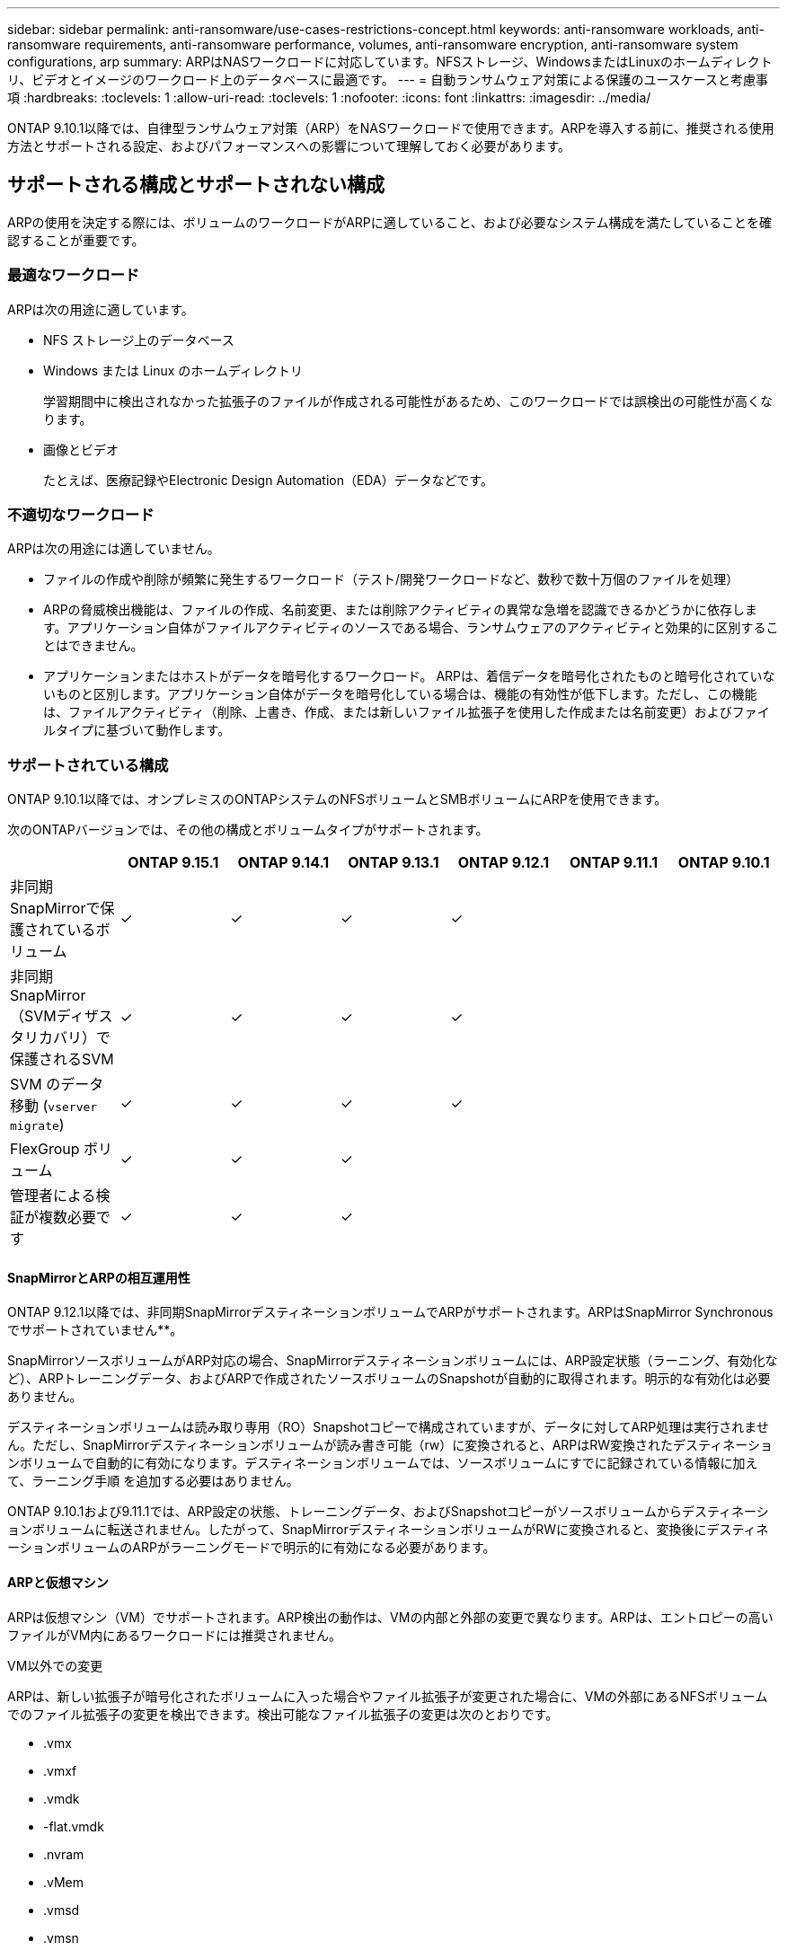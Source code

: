 ---
sidebar: sidebar 
permalink: anti-ransomware/use-cases-restrictions-concept.html 
keywords: anti-ransomware workloads, anti-ransomware requirements, anti-ransomware performance, volumes, anti-ransomware encryption, anti-ransomware system configurations, arp 
summary: ARPはNASワークロードに対応しています。NFSストレージ、WindowsまたはLinuxのホームディレクトリ、ビデオとイメージのワークロード上のデータベースに最適です。 
---
= 自動ランサムウェア対策による保護のユースケースと考慮事項
:hardbreaks:
:toclevels: 1
:allow-uri-read: 
:toclevels: 1
:nofooter: 
:icons: font
:linkattrs: 
:imagesdir: ../media/


[role="lead"]
ONTAP 9.10.1以降では、自律型ランサムウェア対策（ARP）をNASワークロードで使用できます。ARPを導入する前に、推奨される使用方法とサポートされる設定、およびパフォーマンスへの影響について理解しておく必要があります。



== サポートされる構成とサポートされない構成

ARPの使用を決定する際には、ボリュームのワークロードがARPに適していること、および必要なシステム構成を満たしていることを確認することが重要です。



=== 最適なワークロード

ARPは次の用途に適しています。

* NFS ストレージ上のデータベース
* Windows または Linux のホームディレクトリ
+
学習期間中に検出されなかった拡張子のファイルが作成される可能性があるため、このワークロードでは誤検出の可能性が高くなります。

* 画像とビデオ
+
たとえば、医療記録やElectronic Design Automation（EDA）データなどです。





=== 不適切なワークロード

ARPは次の用途には適していません。

* ファイルの作成や削除が頻繁に発生するワークロード（テスト/開発ワークロードなど、数秒で数十万個のファイルを処理）
* ARPの脅威検出機能は、ファイルの作成、名前変更、または削除アクティビティの異常な急増を認識できるかどうかに依存します。アプリケーション自体がファイルアクティビティのソースである場合、ランサムウェアのアクティビティと効果的に区別することはできません。
* アプリケーションまたはホストがデータを暗号化するワークロード。
ARPは、着信データを暗号化されたものと暗号化されていないものと区別します。アプリケーション自体がデータを暗号化している場合は、機能の有効性が低下します。ただし、この機能は、ファイルアクティビティ（削除、上書き、作成、または新しいファイル拡張子を使用した作成または名前変更）およびファイルタイプに基づいて動作します。




=== サポートされている構成

ONTAP 9.10.1以降では、オンプレミスのONTAPシステムのNFSボリュームとSMBボリュームにARPを使用できます。

次のONTAPバージョンでは、その他の構成とボリュームタイプがサポートされます。

|===
|  | ONTAP 9.15.1 | ONTAP 9.14.1 | ONTAP 9.13.1 | ONTAP 9.12.1 | ONTAP 9.11.1 | ONTAP 9.10.1 


| 非同期SnapMirrorで保護されているボリューム | ✓ | ✓ | ✓ | ✓ |  |  


| 非同期SnapMirror（SVMディザスタリカバリ）で保護されるSVM | ✓ | ✓ | ✓ | ✓ |  |  


| SVM のデータ移動 (`vserver migrate`) | ✓ | ✓ | ✓ | ✓ |  |  


| FlexGroup ボリューム | ✓ | ✓ | ✓ |  |  |  


| 管理者による検証が複数必要です | ✓ | ✓ | ✓ |  |  |  
|===


==== SnapMirrorとARPの相互運用性

ONTAP 9.12.1以降では、非同期SnapMirrorデスティネーションボリュームでARPがサポートされます。ARPはSnapMirror Synchronousでサポートされていません**。

SnapMirrorソースボリュームがARP対応の場合、SnapMirrorデスティネーションボリュームには、ARP設定状態（ラーニング、有効化など）、ARPトレーニングデータ、およびARPで作成されたソースボリュームのSnapshotが自動的に取得されます。明示的な有効化は必要ありません。

デスティネーションボリュームは読み取り専用（RO）Snapshotコピーで構成されていますが、データに対してARP処理は実行されません。ただし、SnapMirrorデスティネーションボリュームが読み書き可能（rw）に変換されると、ARPはRW変換されたデスティネーションボリュームで自動的に有効になります。デスティネーションボリュームでは、ソースボリュームにすでに記録されている情報に加えて、ラーニング手順 を追加する必要はありません。

ONTAP 9.10.1および9.11.1では、ARP設定の状態、トレーニングデータ、およびSnapshotコピーがソースボリュームからデスティネーションボリュームに転送されません。したがって、SnapMirrorデスティネーションボリュームがRWに変換されると、変換後にデスティネーションボリュームのARPがラーニングモードで明示的に有効になる必要があります。



==== ARPと仮想マシン

ARPは仮想マシン（VM）でサポートされます。ARP検出の動作は、VMの内部と外部の変更で異なります。ARPは、エントロピーの高いファイルがVM内にあるワークロードには推奨されません。

.VM以外での変更
ARPは、新しい拡張子が暗号化されたボリュームに入った場合やファイル拡張子が変更された場合に、VMの外部にあるNFSボリュームでのファイル拡張子の変更を検出できます。検出可能なファイル拡張子の変更は次のとおりです。

* .vmx
* .vmxf
* .vmdk
* -flat.vmdk
* .nvram
* .vMem
* .vmsd
* .vmsn
* .vswp
* .vmss
* .log
* -\#.log


.VM内での変更
ランサムウェア攻撃がVMをターゲットにし、VMの外部で変更を行わずにVM内のファイルが変更された場合、ARPはVMのデフォルトエントロピーが低い場合（.txt、.docx、.mp4ファイルなど）に脅威を検出します。このシナリオではARPは保護スナップショットを作成しますが、VMの外部にあるファイル拡張子が改ざんされていないため、脅威アラートは生成されません。

デフォルトでは、ファイルが高エントロピー（.gzipやパスワードで保護されたファイルなど）の場合、ARPの検出機能は制限されます。この場合でもARPはプロアクティブなスナップショットを取得できますが、ファイル拡張子が外部で改ざんされていない場合、アラートはトリガーされません。



=== サポートされない構成です

ARPは、次のシステム設定ではサポートされていません。

* ONTAP S3 環境
* SAN 環境


ARPでは、次のボリューム構成はサポートされません。

* FlexGroupボリューム（ONTAP 9.10.1~9.12.1の場合）ONTAP 9.13.1以降では、FlexGroupボリュームがサポートされます）。
* FlexCacheボリューム（ARPは元のFlexVolボリュームではサポートされますが、キャッシュボリュームではサポートされません）
* ボリュームをオフラインにします
* SAN-only ボリューム
* SnapLock ボリューム
* SnapMirror Synchronous
* 非同期SnapMirror（ONTAP 9.10.1および9.11.1でのみサポートされません。非同期SnapMirrorは、ONTAP 9.12.1以降でサポートされます。詳細については、を参照してください <<snapmirror>>. ）
* 制限されたボリューム
* Storage VMのルートボリューム
* 停止しているStorage VMのボリューム




== ARPのパフォーマンスと周波数に関する考慮事項

ARPは、スループットとピークIOPSで測定した場合、システムパフォーマンスへの影響を最小限に抑えることができます。ARP機能の影響は、ボリュームのワークロードによって異なります。一般的なワークロードに推奨される構成の制限は次のとおりです。

[cols="30,20,30"]
|===
| ワークロードの特性 | ノードあたりの推奨されるボリューム数の上限 | ノード単位のボリューム制限を超えたときのパフォーマンスの低下：[*] 


| 大量の読み取り処理や、データの圧縮が可能です。 | 一五 〇 | 最大IOPSの4% 


| 大量の書き込みが発生し、データを圧縮することはできません。 | 60ドルだ | 最大IOPSの10% 
|===
合格：[*]推奨制限を超過したボリュームの数に関係なく、システムパフォーマンスはこれらの割合を超えて低下することはありません。

ARP分析は優先順位付けされた順序で実行されるため、保護されたボリュームの数が増えるにつれて、各ボリュームでの分析の実行頻度は低下します。



== ARPで保護されたボリュームを使用したマルチ管理者検証

ONTAP 9.13.1以降では、マルチ管理者検証（MAV）をイネーブルにしてARPによるセキュリティを強化できます。MAVを使用すると、少なくとも2人以上の認証された管理者が、保護されたボリュームでARPをオフにしたり、ARPを一時停止したり、疑わしい攻撃をfalse positiveとしてマークしたりする必要があります。方法をご確認ください link:../multi-admin-verify/enable-disable-task.html["ARPで保護されたボリュームのMAVを有効にします"^]。

MAVグループの管理者を定義し、のMAVルールを作成する必要があります `security anti-ransomware volume disable`、 `security anti-ransomware volume pause`および `security anti-ransomware volume attack clear-suspect` 保護するARPコマンド。MAVグループの各管理者は、新しいルール要求とを承認する必要があります link:../multi-admin-verify/enable-disable-task.html["MAVルールを再度追加します"^] MAV設定内。

ONTAP 9.14.1以降では、ARPスナップショットの作成および新しいファイル拡張子の監視に関するアラートが提供されます。これらのイベントのアラートは、デフォルトでは無効になっています。アラートはボリュームレベルまたはSVMレベルで設定できます。MAVルールは、次のコマンドを使用してSVMレベルで作成できます。 `security anti-ransomware vserver event-log modify` またはボリュームレベルで、 `security anti-ransomware volume event-log modify`。

.次のステップ
* link:enable-task.html["自動ランサムウェア対策を有効化"]
* link:../multi-admin-verify/enable-disable-task.html["ARPで保護されたボリュームのMAVを有効にする"]

